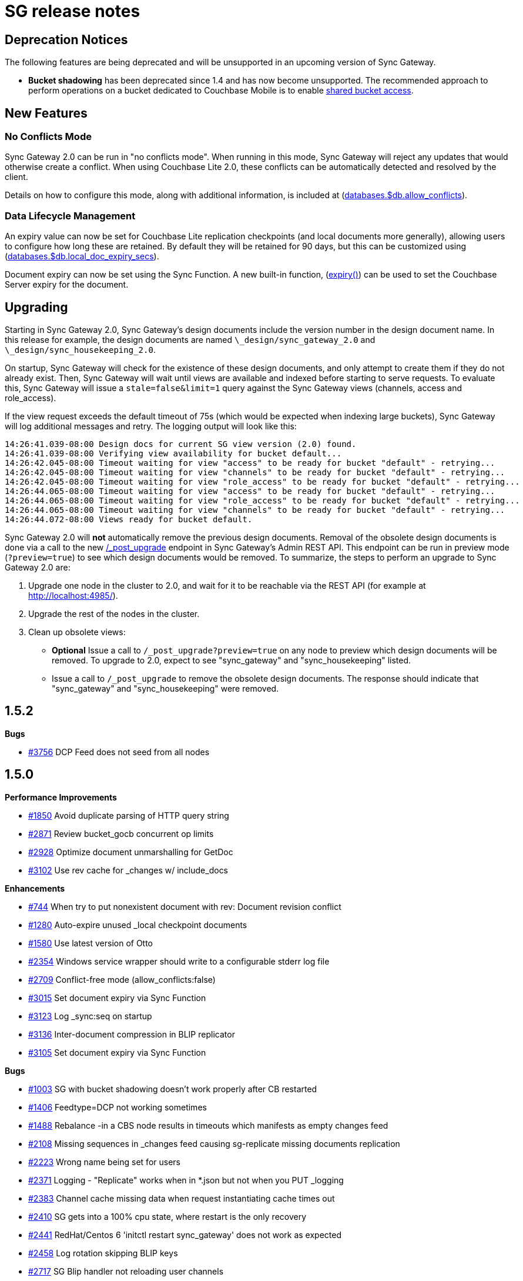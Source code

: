 = SG release notes

== Deprecation Notices

The following features are being deprecated and will be unsupported in an upcoming version of Sync Gateway. 

* *Bucket shadowing* has been deprecated since 1.4 and has now become unsupported. The recommended approach to perform operations on a bucket dedicated to Couchbase Mobile is to enable link:shared-bucket-access.html[shared bucket access].


== New Features

=== No Conflicts Mode

Sync Gateway 2.0 can be run in "no conflicts mode". When running in this mode, Sync Gateway will reject any updates that would otherwise create a conflict.
When using Couchbase Lite 2.0, these conflicts can be automatically detected and resolved by the client. 

Details on how to configure this mode, along with additional information, is included at (link:config-properties.html#2.0/databases-foo_db-allow_conflicts[databases.$db.allow_conflicts]).

=== Data Lifecycle Management

An expiry value can now be set for Couchbase Lite replication checkpoints (and local documents more generally), allowing users to configure how long these are retained.
By default they will be retained for 90 days, but this can be customized using (link:config-properties.html#2.0/databases-foo_db-local_doc_expiry_secs[databases.$db.local_doc_expiry_secs]).

Document expiry can now be set using the Sync Function.
A new built-in function, (link:sync-function-api.html#expiry[expiry()]) can be used to set the Couchbase Server expiry for the document. 

== Upgrading

Starting in Sync Gateway 2.0, Sync Gateway`'s design documents include the version number in the design document name.
In this release for example, the design documents are named `\_design/sync_gateway_2.0` and ``\_design/sync_housekeeping_2.0``. 

On startup, Sync Gateway will check for the existence of these design documents, and only attempt to create them if they do not already exist.
Then, Sync Gateway will wait until views are available and indexed before starting to serve requests.
To evaluate this, Sync Gateway will issue a `stale=false&limit=1` query against the Sync Gateway views (channels, access and role_access). 

If the view request exceeds the default timeout of 75s (which would be expected when indexing large buckets), Sync Gateway will log additional messages and retry.
The logging output will look like this: 

[source,bash]
----

14:26:41.039-08:00 Design docs for current SG view version (2.0) found.
14:26:41.039-08:00 Verifying view availability for bucket default...
14:26:42.045-08:00 Timeout waiting for view "access" to be ready for bucket "default" - retrying...
14:26:42.045-08:00 Timeout waiting for view "channels" to be ready for bucket "default" - retrying...
14:26:42.045-08:00 Timeout waiting for view "role_access" to be ready for bucket "default" - retrying...
14:26:44.065-08:00 Timeout waiting for view "access" to be ready for bucket "default" - retrying...
14:26:44.065-08:00 Timeout waiting for view "role_access" to be ready for bucket "default" - retrying...
14:26:44.065-08:00 Timeout waiting for view "channels" to be ready for bucket "default" - retrying...
14:26:44.072-08:00 Views ready for bucket default.
----

Sync Gateway 2.0 will *not* automatically remove the previous design documents.
Removal of the obsolete design documents is done via a call to the new link:admin-rest-api.html#/server/post__post_upgrade[/_post_upgrade] endpoint in Sync Gateway`'s Admin REST API.
This endpoint can be run in preview mode (``?preview=true``) to see which design documents would be removed.
To summarize, the steps to perform an upgrade to Sync Gateway 2.0 are: 

. Upgrade one node in the cluster to 2.0, and wait for it to be reachable via the REST API (for example at http://localhost:4985/). 
. Upgrade the rest of the nodes in the cluster. 
. Clean up obsolete views: 
** *Optional* Issue a call to `/_post_upgrade?preview=true` on any node to preview which design documents will be removed. To upgrade to 2.0, expect to see "sync_gateway" and "sync_housekeeping" listed. 
** Issue a call to `/_post_upgrade` to remove the obsolete design documents. The response should indicate that "sync_gateway" and "sync_housekeeping" were removed.

== 1.5.2

*Bugs*

* https://github.com/couchbase/sync_gateway/issues/3756[#3756] DCP Feed does not seed from all nodes

== 1.5.0

*Performance Improvements*

* https://github.com/couchbase/sync_gateway/issues/1850[#1850] Avoid duplicate parsing of HTTP query string 
* https://github.com/couchbase/sync_gateway/issues/2871[#2871] Review bucket_gocb concurrent op limits 
* https://github.com/couchbase/sync_gateway/issues/2928[#2928] Optimize document unmarshalling for GetDoc 
* https://github.com/couchbase/sync_gateway/issues/3102[#3102] Use rev cache for _changes w/ include_docs 

*Enhancements*

* https://github.com/couchbase/sync_gateway/issues/744[#744] When try to put nonexistent document with rev: Document revision conflict 
* https://github.com/couchbase/sync_gateway/issues/1280[#1280] Auto-expire unused _local checkpoint documents 
* https://github.com/couchbase/sync_gateway/issues/1580[#1580] Use latest version of Otto 
* https://github.com/couchbase/sync_gateway/issues/2354[#2354] Windows service wrapper should write to a configurable stderr log file 
* https://github.com/couchbase/sync_gateway/issues/2709[#2709] Conflict-free mode (allow_conflicts:false) 
* https://github.com/couchbase/sync_gateway/issues/3015[#3015] Set document expiry via Sync Function 
* https://github.com/couchbase/sync_gateway/issues/3123[#3123] Log _sync:seq on startup 
* https://github.com/couchbase/sync_gateway/issues/3136[#3136] Inter-document compression in BLIP replicator 
* https://github.com/couchbase/sync_gateway/issues/3105[#3105] Set document expiry via Sync Function 

*Bugs*

* https://github.com/couchbase/sync_gateway/issues/1003[#1003] SG with bucket shadowing doesn't work properly after CB restarted 
* https://github.com/couchbase/sync_gateway/issues/1406[#1406] Feedtype=DCP not working sometimes 
* https://github.com/couchbase/sync_gateway/issues/1488[#1488] Rebalance -in a CBS node results in timeouts which manifests as empty changes feed 
* https://github.com/couchbase/sync_gateway/issues/2108[#2108] Missing sequences in _changes feed causing sg-replicate missing documents replication 
* https://github.com/couchbase/sync_gateway/issues/2223[#2223] Wrong name being set for users 
* https://github.com/couchbase/sync_gateway/issues/2371[#2371] Logging - "Replicate" works when in *.json but not when you PUT _logging 
* https://github.com/couchbase/sync_gateway/issues/2383[#2383] Channel cache missing data when request instantiating cache times out 
* https://github.com/couchbase/sync_gateway/issues/2410[#2410] SG gets into a 100% cpu state, where restart is the only recovery 
* https://github.com/couchbase/sync_gateway/issues/2441[#2441] RedHat/Centos 6 'initctl restart sync_gateway' does not work as expected 
* https://github.com/couchbase/sync_gateway/issues/2458[#2458] Log rotation skipping BLIP keys 
* https://github.com/couchbase/sync_gateway/issues/2717[#2717] SG Blip handler not reloading user channels 
* https://github.com/couchbase/sync_gateway/issues/3048[#3048] Panic when attempting to make invalid update to a conflicting document 
* https://github.com/couchbase/sync_gateway/issues/3049[#3049] Allow non-winning tombstone revisions when running with allow_conflicts=false 
* https://github.com/couchbase/sync_gateway/issues/3054[#3054] Mobile import of SDK write doesn't preserve expiry 
* https://github.com/couchbase/sync_gateway/issues/3107[#3107] _revisions property is stored in rev cache after new_edits=false write 
* https://github.com/couchbase/sync_gateway/issues/3108[#3108] Channel grant to role doesn't trigger reload of user context during write 
* https://github.com/couchbase/sync_gateway/issues/3146[#3146] One-shot changes requests should log timing information 
* https://github.com/couchbase/sync_gateway/issues/3174[#3174] sgcollect_info crashes if error encountered getting expvars 
* https://github.com/couchbase/sync_gateway/issues/3247[#3247] Ensure one-shot sg-replicate replications don't start until views are indexed 
* https://github.com/couchbase/sync_gateway/issues/3248[#3248] CloseNotifier handling not being used for continuous changes 
* https://github.com/couchbase/sync_gateway/issues/3307[#3307] Pushing yet-unseen tombstoned doc to Sync Gateway returns error in XATTR mode 
* https://github.com/couchbase/sync_gateway/issues/3344[#3344] Sync Gateway 1.5.1 panics when querying a view 
